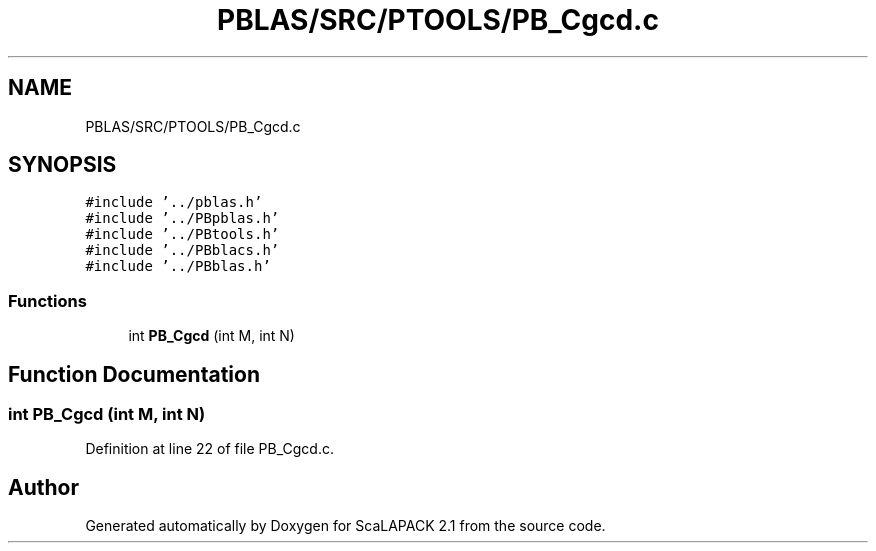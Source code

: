 .TH "PBLAS/SRC/PTOOLS/PB_Cgcd.c" 3 "Sat Nov 16 2019" "Version 2.1" "ScaLAPACK 2.1" \" -*- nroff -*-
.ad l
.nh
.SH NAME
PBLAS/SRC/PTOOLS/PB_Cgcd.c
.SH SYNOPSIS
.br
.PP
\fC#include '\&.\&./pblas\&.h'\fP
.br
\fC#include '\&.\&./PBpblas\&.h'\fP
.br
\fC#include '\&.\&./PBtools\&.h'\fP
.br
\fC#include '\&.\&./PBblacs\&.h'\fP
.br
\fC#include '\&.\&./PBblas\&.h'\fP
.br

.SS "Functions"

.in +1c
.ti -1c
.RI "int \fBPB_Cgcd\fP (int M, int N)"
.br
.in -1c
.SH "Function Documentation"
.PP 
.SS "int PB_Cgcd (int M, int N)"

.PP
Definition at line 22 of file PB_Cgcd\&.c\&.
.SH "Author"
.PP 
Generated automatically by Doxygen for ScaLAPACK 2\&.1 from the source code\&.
